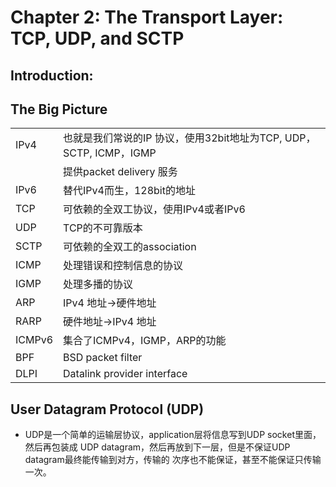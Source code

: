 * Chapter 2: The Transport Layer: TCP, UDP, and SCTP
** Introduction:
** The Big Picture
   |--------+---------------------------------------------------------------------|
   | IPv4   | 也就是我们常说的IP 协议，使用32bit地址为TCP, UDP， SCTP, ICMP，IGMP      |
   |        | 提供packet delivery 服务                                             |
   |--------+---------------------------------------------------------------------|
   | IPv6   | 替代IPv4而生，128bit的地址                                            |
   |--------+---------------------------------------------------------------------|
   | TCP    | 可依赖的全双工协议，使用IPv4或者IPv6                                     |
   |--------+---------------------------------------------------------------------|
   | UDP    | TCP的不可靠版本                                                       |
   |--------+---------------------------------------------------------------------|
   | SCTP   | 可依赖的全双工的association                                            |
   |--------+---------------------------------------------------------------------|
   | ICMP   | 处理错误和控制信息的协议                                                |
   |--------+---------------------------------------------------------------------|
   | IGMP   | 处理多播的协议                                                        |
   |--------+---------------------------------------------------------------------|
   | ARP    | IPv4 地址->硬件地址                                                   |
   |--------+---------------------------------------------------------------------|
   | RARP   | 硬件地址->IPv4 地址                                                   |
   |--------+---------------------------------------------------------------------|
   | ICMPv6 | 集合了ICMPv4，IGMP，ARP的功能                                         |
   |--------+---------------------------------------------------------------------|
   | BPF    | BSD packet filter                                                   |
   |--------+---------------------------------------------------------------------|
   | DLPI   | Datalink provider interface                                         |
   |--------+---------------------------------------------------------------------|
** User Datagram Protocol (UDP)
   + UDP是一个简单的运输层协议，application层将信息写到UDP socket里面，然后再包装成
     UDP datagram，然后再放到下一层，但是不保证UDP datagram最终能传输到对方，传输的
     次序也不能保证，甚至不能保证只传输一次。
